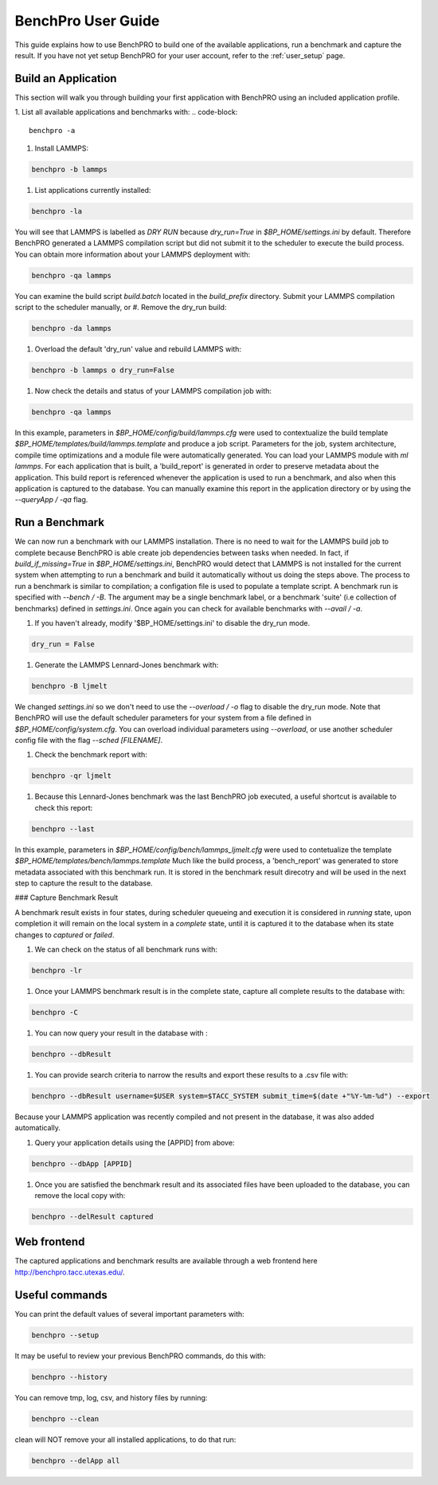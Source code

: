 BenchPro User Guide
-------------------

This guide explains how to use BenchPRO to build one of the available applications, run a benchmark and capture the result. If you have not yet setup BenchPRO for your user account, refer to the :ref:`user_setup` page.


Build an Application
====================

This section will walk you through building your first application with BenchPRO using an included application profile.

1. List all available applications and benchmarks with:
.. code-block::

    benchpro -a

#. Install LAMMPS:

.. code-block::

    benchpro -b lammps

#. List applications currently installed:

.. code-block::

    benchpro -la

You will see that LAMMPS is labelled as `DRY RUN` because `dry_run=True` in `$BP_HOME/settings.ini` by default. Therefore BenchPRO generated a LAMMPS compilation script but did not submit it to the scheduler to execute the build process. You can obtain more information about your LAMMPS deployment with:

.. code-block::

    benchpro -qa lammps

You can examine the build script `build.batch` located in the `build_prefix` directory. Submit your LAMMPS compilation script to the scheduler manually, or
#. Remove the dry_run build:

.. code-block::

    benchpro -da lammps

#. Overload the default 'dry_run' value and rebuild LAMMPS with:

.. code-block::

    benchpro -b lammps o dry_run=False

#. Now check the details and status of your LAMMPS compilation job with:

.. code-block::

    benchpro -qa lammps

In this example, parameters in `$BP_HOME/config/build/lammps.cfg` were used to contextualize the build template `$BP_HOME/templates/build/lammps.template` and produce a job script. Parameters for the job, system architecture, compile time optimizations and a module file were automatically generated. You can load your LAMMPS module with `ml lammps`. For each application that is built, a 'build_report' is generated in order to preserve metadata about the application. This build report is referenced whenever the application is used to run a benchmark, and also when this application is captured to the database. You can manually examine this report in the application directory or by using the `--queryApp / -qa` flag.


Run a Benchmark
===============

We can now run a benchmark with our LAMMPS installation. There is no need to wait for the LAMMPS build job to complete because BenchPRO is able create job dependencies between tasks when needed. In fact, if `build_if_missing=True` in `$BP_HOME/settings.ini`, BenchPRO would detect that LAMMPS is not installed for the current system when attempting to run a benchmark and build it automatically without us doing the steps above. The process to run a benchmark is similar to compilation; a configation file is used to populate a template script. A benchmark run is specified with `--bench / -B`. The argument may be a single benchmark label, or a benchmark 'suite' (i.e collection of benchmarks) defined in `settings.ini`. Once again you can check for available benchmarks with `--avail / -a`.

1. If you haven't already, modify '$BP_HOME/settings.ini' to disable the dry_run mode.

.. code-block::

    dry_run = False

#. Generate the LAMMPS Lennard-Jones benchmark with:

.. code-block::

    benchpro -B ljmelt

We changed `settings.ini` so we don't need to use the `--overload / -o` flag to disable the dry_run mode.
Note that BenchPRO will use the default scheduler parameters for your system from a file defined in `$BP_HOME/config/system.cfg`. You can overload individual parameters using `--overload`, or use another scheduler config file with the flag `--sched [FILENAME]`.

#. Check the benchmark report with:

.. code-block::

    benchpro -qr ljmelt

#. Because this Lennard-Jones benchmark was the last BenchPRO job executed, a useful shortcut is available to check this report:

.. code-block::

    benchpro --last

In this example, parameters in `$BP_HOME/config/bench/lammps_ljmelt.cfg` were used to contetualize the template `$BP_HOME/templates/bench/lammps.template`
Much like the build process, a 'bench_report' was generated to store metadata associated with this benchmark run. It is stored in the benchmark result direcotry and will be used in the next step to capture the result to the database.

### Capture Benchmark Result

A benchmark result exists in four states, during scheduler queueing and execution it is considered in `running` state, upon completion it will remain on the local system in a `complete` state, until it is captured it to the database when its state changes to `captured` or `failed`.

1. We can check on the status of all benchmark runs with:

.. code-block::

    benchpro -lr

#. Once your LAMMPS benchmark result is in the complete state, capture all complete results to the database with:

.. code-block::

    benchpro -C

#. You can now query your result in the database with :

.. code-block::

    benchpro --dbResult

#. You can provide search criteria to narrow the results and export these results to a .csv file with:

.. code-block::

    benchpro --dbResult username=$USER system=$TACC_SYSTEM submit_time=$(date +"%Y-%m-%d") --export

Because your LAMMPS application was recently compiled and not present in the database, it was also added automatically.

#. Query your application details using the [APPID] from above:

.. code-block::

    benchpro --dbApp [APPID]

#. Once you are satisfied the benchmark result and its associated files have been uploaded to the database, you can remove the local copy with:

.. code-block::

    benchpro --delResult captured

Web frontend
============

The captured applications and benchmark results are available through a web frontend here http://benchpro.tacc.utexas.edu/.

Useful commands
===============

You can print the default values of several important parameters with:

.. code-block::

    benchpro --setup

It may be useful to review your previous BenchPRO commands, do this with:

.. code-block::

    benchpro --history

You can remove tmp, log, csv, and history files by running:

.. code-block::

    benchpro --clean

clean will NOT remove your all installed applications, to do that run:

.. code-block::

    benchpro --delApp all



